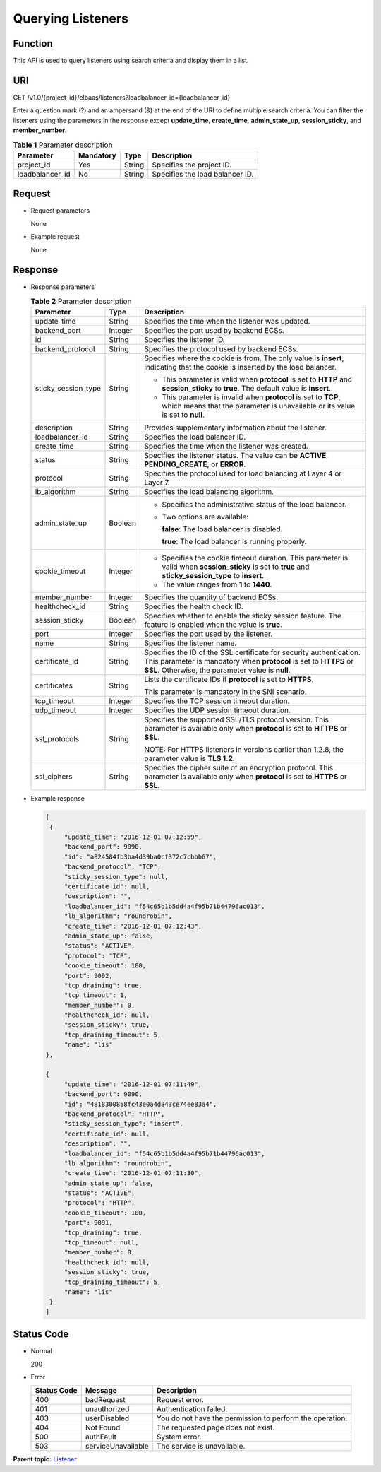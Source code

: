 Querying Listeners
==================

Function
^^^^^^^^

This API is used to query listeners using search criteria and display them in a list.

URI
^^^

GET /v1.0/{project_id}/elbaas/listeners?loadbalancer_id={loadbalancer_id}

|image1|

Enter a question mark (?) and an ampersand (&) at the end of the URI to define multiple search criteria. You can filter the listeners using the parameters in the response except **update_time**, **create_time**, **admin_state_up**, **session_sticky**, and **member_number**.

.. table:: **Table 1** Parameter description

   =============== ============= ======== ===============================
   Parameter       **Mandatory** **Type** Description
   =============== ============= ======== ===============================
   project_id      Yes           String   Specifies the project ID.
   loadbalancer_id No            String   Specifies the load balancer ID.
   =============== ============= ======== ===============================

Request
^^^^^^^

-  Request parameters

   None

-  Example request

   None

Response
^^^^^^^^

-  Response parameters

   .. table:: **Table 2** Parameter description

      +---------------------------------------+---------------------------------------+---------------------------------------+
      | Parameter                             | Type                                  | Description                           |
      +=======================================+=======================================+=======================================+
      | update_time                           | String                                | Specifies the time when the listener  |
      |                                       |                                       | was updated.                          |
      +---------------------------------------+---------------------------------------+---------------------------------------+
      | backend_port                          | Integer                               | Specifies the port used by backend    |
      |                                       |                                       | ECSs.                                 |
      +---------------------------------------+---------------------------------------+---------------------------------------+
      | id                                    | String                                | Specifies the listener ID.            |
      +---------------------------------------+---------------------------------------+---------------------------------------+
      | backend_protocol                      | String                                | Specifies the protocol used by        |
      |                                       |                                       | backend ECSs.                         |
      +---------------------------------------+---------------------------------------+---------------------------------------+
      | sticky_session_type                   | String                                | Specifies where the cookie is from.   |
      |                                       |                                       | The only value is **insert**,         |
      |                                       |                                       | indicating that the cookie is         |
      |                                       |                                       | inserted by the load balancer.        |
      |                                       |                                       |                                       |
      |                                       |                                       | -  This parameter is valid when       |
      |                                       |                                       |    **protocol** is set to **HTTP**    |
      |                                       |                                       |    and **session_sticky** to          |
      |                                       |                                       |    **true**. The default value is     |
      |                                       |                                       |    **insert**.                        |
      |                                       |                                       | -  This parameter is invalid when     |
      |                                       |                                       |    **protocol** is set to **TCP**,    |
      |                                       |                                       |    which means that the parameter is  |
      |                                       |                                       |    unavailable or its value is set to |
      |                                       |                                       |    **null**.                          |
      +---------------------------------------+---------------------------------------+---------------------------------------+
      | description                           | String                                | Provides supplementary information    |
      |                                       |                                       | about the listener.                   |
      +---------------------------------------+---------------------------------------+---------------------------------------+
      | loadbalancer_id                       | String                                | Specifies the load balancer ID.       |
      +---------------------------------------+---------------------------------------+---------------------------------------+
      | create_time                           | String                                | Specifies the time when the listener  |
      |                                       |                                       | was created.                          |
      +---------------------------------------+---------------------------------------+---------------------------------------+
      | status                                | String                                | Specifies the listener status. The    |
      |                                       |                                       | value can be **ACTIVE**,              |
      |                                       |                                       | **PENDING_CREATE**, or **ERROR**.     |
      +---------------------------------------+---------------------------------------+---------------------------------------+
      | protocol                              | String                                | Specifies the protocol used for load  |
      |                                       |                                       | balancing at Layer 4 or Layer 7.      |
      +---------------------------------------+---------------------------------------+---------------------------------------+
      | lb_algorithm                          | String                                | Specifies the load balancing          |
      |                                       |                                       | algorithm.                            |
      +---------------------------------------+---------------------------------------+---------------------------------------+
      | admin_state_up                        | Boolean                               | -  Specifies the administrative       |
      |                                       |                                       |    status of the load balancer.       |
      |                                       |                                       |                                       |
      |                                       |                                       | -  Two options are available:         |
      |                                       |                                       |                                       |
      |                                       |                                       |    **false**: The load balancer is    |
      |                                       |                                       |    disabled.                          |
      |                                       |                                       |                                       |
      |                                       |                                       |    **true**: The load balancer is     |
      |                                       |                                       |    running properly.                  |
      +---------------------------------------+---------------------------------------+---------------------------------------+
      | cookie_timeout                        | Integer                               | -  Specifies the cookie timeout       |
      |                                       |                                       |    duration. This parameter is valid  |
      |                                       |                                       |    when **session_sticky** is set to  |
      |                                       |                                       |    **true** and                       |
      |                                       |                                       |    **sticky_session_type** to         |
      |                                       |                                       |    **insert**.                        |
      |                                       |                                       | -  The value ranges from **1** to     |
      |                                       |                                       |    **1440**.                          |
      +---------------------------------------+---------------------------------------+---------------------------------------+
      | member_number                         | Integer                               | Specifies the quantity of backend     |
      |                                       |                                       | ECSs.                                 |
      +---------------------------------------+---------------------------------------+---------------------------------------+
      | healthcheck_id                        | String                                | Specifies the health check ID.        |
      +---------------------------------------+---------------------------------------+---------------------------------------+
      | session_sticky                        | Boolean                               | Specifies whether to enable the       |
      |                                       |                                       | sticky session feature. The feature   |
      |                                       |                                       | is enabled when the value is          |
      |                                       |                                       | **true**.                             |
      +---------------------------------------+---------------------------------------+---------------------------------------+
      | port                                  | Integer                               | Specifies the port used by the        |
      |                                       |                                       | listener.                             |
      +---------------------------------------+---------------------------------------+---------------------------------------+
      | name                                  | String                                | Specifies the listener name.          |
      +---------------------------------------+---------------------------------------+---------------------------------------+
      | certificate_id                        | String                                | Specifies the ID of the SSL           |
      |                                       |                                       | certificate for security              |
      |                                       |                                       | authentication. This parameter is     |
      |                                       |                                       | mandatory when **protocol** is set to |
      |                                       |                                       | **HTTPS** or **SSL**. Otherwise, the  |
      |                                       |                                       | parameter value is **null**.          |
      +---------------------------------------+---------------------------------------+---------------------------------------+
      | certificates                          | String                                | Lists the certificate IDs if          |
      |                                       |                                       | **protocol** is set to **HTTPS**.     |
      |                                       |                                       |                                       |
      |                                       |                                       | This parameter is mandatory in the    |
      |                                       |                                       | SNI scenario.                         |
      +---------------------------------------+---------------------------------------+---------------------------------------+
      | tcp_timeout                           | Integer                               | Specifies the TCP session timeout     |
      |                                       |                                       | duration.                             |
      +---------------------------------------+---------------------------------------+---------------------------------------+
      | udp_timeout                           | Integer                               | Specifies the UDP session timeout     |
      |                                       |                                       | duration.                             |
      +---------------------------------------+---------------------------------------+---------------------------------------+
      | ssl_protocols                         | String                                | Specifies the supported SSL/TLS       |
      |                                       |                                       | protocol version. This parameter is   |
      |                                       |                                       | available only when **protocol** is   |
      |                                       |                                       | set to **HTTPS** or **SSL**.          |
      |                                       |                                       |                                       |
      |                                       |                                       | NOTE:                                 |
      |                                       |                                       | For HTTPS listeners in versions       |
      |                                       |                                       | earlier than 1.2.8, the parameter     |
      |                                       |                                       | value is **TLS 1.2**.                 |
      +---------------------------------------+---------------------------------------+---------------------------------------+
      | ssl_ciphers                           | String                                | Specifies the cipher suite of an      |
      |                                       |                                       | encryption protocol. This parameter   |
      |                                       |                                       | is available only when **protocol**   |
      |                                       |                                       | is set to **HTTPS** or **SSL**.       |
      +---------------------------------------+---------------------------------------+---------------------------------------+

-  Example response

   .. code:: screen

      [
       {
           "update_time": "2016-12-01 07:12:59",
           "backend_port": 9090,
           "id": "a824584fb3ba4d39ba0cf372c7cbbb67",
           "backend_protocol": "TCP",
           "sticky_session_type": null,
           "certificate_id": null,
           "description": "",
           "loadbalancer_id": "f54c65b1b5dd4a4f95b71b44796ac013",
           "lb_algorithm": "roundrobin",
           "create_time": "2016-12-01 07:12:43",
           "admin_state_up": false,
           "status": "ACTIVE",
           "protocol": "TCP",
           "cookie_timeout": 100,
           "port": 9092,
           "tcp_draining": true,
           "tcp_timeout": 1,
           "member_number": 0,
           "healthcheck_id": null,
           "session_sticky": true,
           "tcp_draining_timeout": 5,
           "name": "lis"
      },

      {
           "update_time": "2016-12-01 07:11:49",
           "backend_port": 9090,
           "id": "4818300858fc43e0a4d843ce74ee83a4",
           "backend_protocol": "HTTP",
           "sticky_session_type": "insert",
           "certificate_id": null,
           "description": "",
           "loadbalancer_id": "f54c65b1b5dd4a4f95b71b44796ac013",
           "lb_algorithm": "roundrobin",
           "create_time": "2016-12-01 07:11:30",
           "admin_state_up": false,
           "status": "ACTIVE",
           "protocol": "HTTP",
           "cookie_timeout": 100,
           "port": 9091,
           "tcp_draining": true,
           "tcp_timeout": null,
           "member_number": 0,
           "healthcheck_id": null,
           "session_sticky": true,
           "tcp_draining_timeout": 5,
           "name": "lis"
       }
      ]

Status Code
^^^^^^^^^^^

-  Normal

   200

-  Error

   =========== ================== ========================================================
   Status Code Message            Description
   =========== ================== ========================================================
   400         badRequest         Request error.
   401         unauthorized       Authentication failed.
   403         userDisabled       You do not have the permission to perform the operation.
   404         Not Found          The requested page does not exist.
   500         authFault          System error.
   503         serviceUnavailable The service is unavailable.
   =========== ================== ========================================================

**Parent topic:** `Listener <elb_jd_jt_0000.html>`__

.. |image1| image:: public_sys-resources/note_3.0-en-us.png
